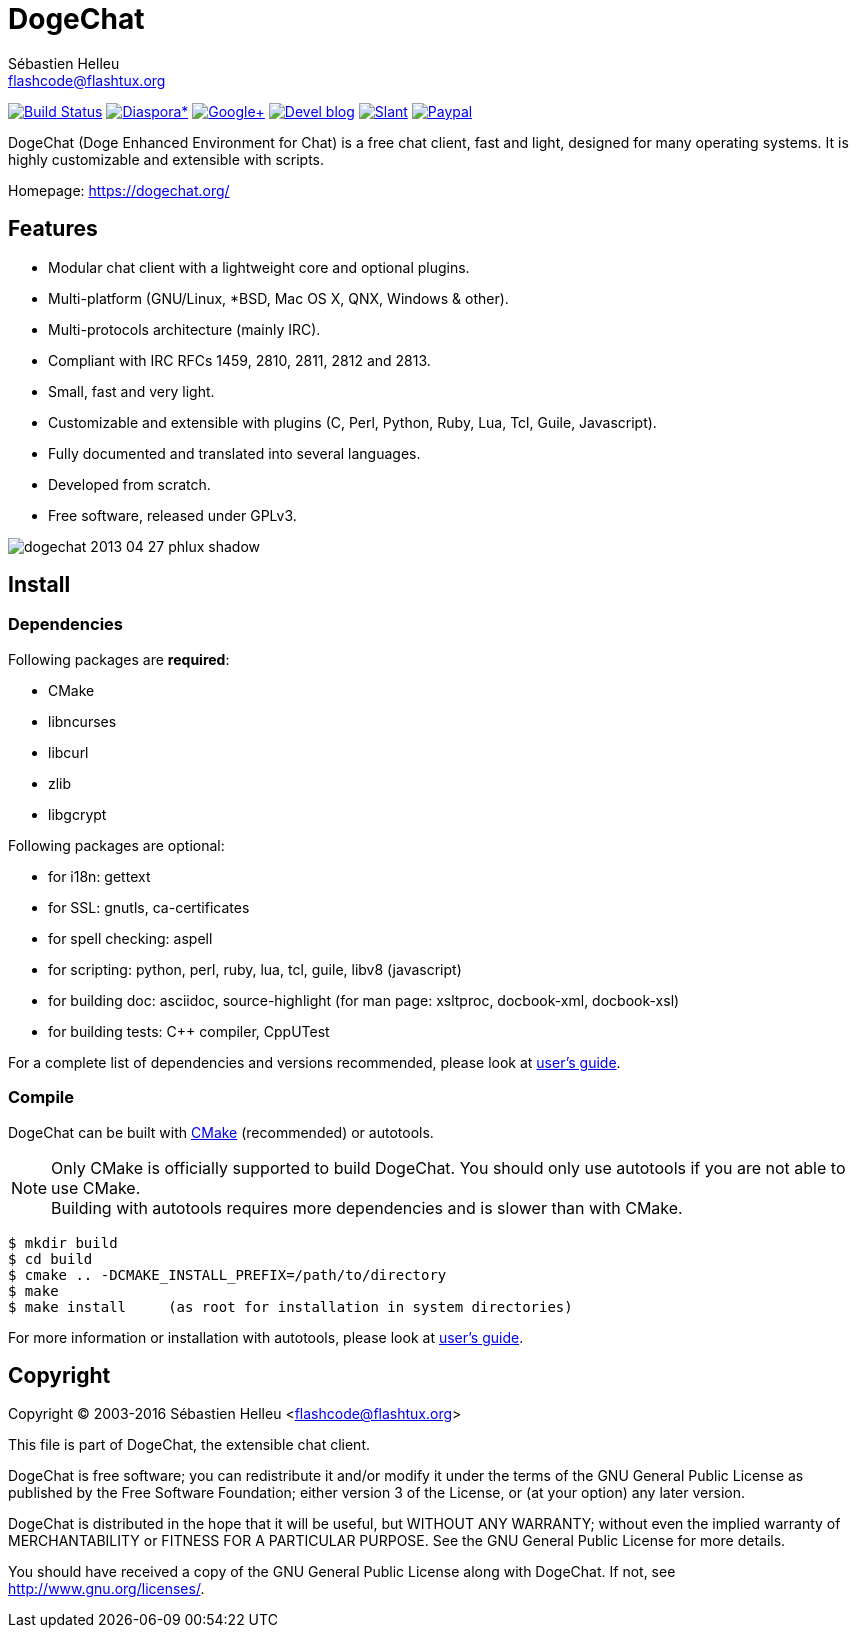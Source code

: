 = DogeChat
:author: Sébastien Helleu
:email: flashcode@flashtux.org
:lang: en


image:https://travis-ci.org/dogechat/dogechat.svg?branch=master["Build Status", link="https://travis-ci.org/dogechat/dogechat"]
image:https://img.shields.io/badge/diaspora*-follow-blue.svg["Diaspora*", link="https://diasp.eu/u/dogechat"]
image:https://img.shields.io/badge/google%2B-follow-blue.svg["Google+", link="https://plus.google.com/+DogeChat"]
image:https://img.shields.io/badge/devel%20blog-follow-blue.svg["Devel blog", link="http://dev.dogechat.org/"]
image:https://img.shields.io/badge/slant-recommend-28acad.svg["Slant", link="http://www.slant.co/topics/1323/~irc-clients-for-linux"]
image:https://img.shields.io/badge/paypal-donate%20%E2%9D%A4-yellow.svg["Paypal", link="https://www.paypal.com/cgi-bin/webscr?cmd=_s-xclick&hosted_button_id=4LSMSNLUAJWNS"]

DogeChat (Doge Enhanced Environment for Chat) is a free chat client, fast and
light, designed for many operating systems.
It is highly customizable and extensible with scripts.

Homepage: https://dogechat.org/

== Features

* Modular chat client with a lightweight core and optional plugins.
* Multi-platform (GNU/Linux, *BSD, Mac OS X, QNX, Windows & other).
* Multi-protocols architecture (mainly IRC).
* Compliant with IRC RFCs 1459, 2810, 2811, 2812 and 2813.
* Small, fast and very light.
* Customizable and extensible with plugins (C, Perl, Python, Ruby, Lua, Tcl,
  Guile, Javascript).
* Fully documented and translated into several languages.
* Developed from scratch.
* Free software, released under GPLv3.

image::https://dogechat.org/media/images/screenshots/dogechat/medium/dogechat_2013-04-27_phlux_shadow.png[align="center"]

== Install

=== Dependencies

Following packages are *required*:

* CMake
* libncurses
* libcurl
* zlib
* libgcrypt

Following packages are optional:

* for i18n: gettext
* for SSL: gnutls, ca-certificates
* for spell checking: aspell
* for scripting: python, perl, ruby, lua, tcl, guile, libv8 (javascript)
* for building doc: asciidoc, source-highlight
  (for man page: xsltproc, docbook-xml, docbook-xsl)
* for building tests: C++ compiler, CppUTest

For a complete list of dependencies and versions recommended, please look at
https://dogechat.org/files/doc/devel/dogechat_user.en.html#dependencies[user's guide].

=== Compile

DogeChat can be built with http://cmake.org/[CMake] (recommended) or autotools.

[NOTE]
Only CMake is officially supported to build DogeChat. You should only use
autotools if you are not able to use CMake. +
Building with autotools requires more dependencies and is slower than with CMake.

----
$ mkdir build
$ cd build
$ cmake .. -DCMAKE_INSTALL_PREFIX=/path/to/directory
$ make
$ make install     (as root for installation in system directories)
----

For more information or installation with autotools, please look at
https://dogechat.org/files/doc/devel/dogechat_user.en.html#compile_with_autotools[user's guide].

== Copyright

Copyright (C) 2003-2016 Sébastien Helleu <flashcode@flashtux.org>

This file is part of DogeChat, the extensible chat client.

DogeChat is free software; you can redistribute it and/or modify
it under the terms of the GNU General Public License as published by
the Free Software Foundation; either version 3 of the License, or
(at your option) any later version.

DogeChat is distributed in the hope that it will be useful,
but WITHOUT ANY WARRANTY; without even the implied warranty of
MERCHANTABILITY or FITNESS FOR A PARTICULAR PURPOSE.  See the
GNU General Public License for more details.

You should have received a copy of the GNU General Public License
along with DogeChat.  If not, see <http://www.gnu.org/licenses/>.

